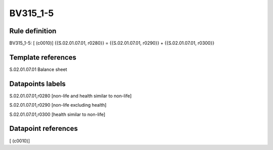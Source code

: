 =========
BV315_1-5
=========

Rule definition
---------------

BV315_1-5: [ (c0010)] {{S.02.01.07.01, r0280}} = {{S.02.01.07.01, r0290}} + {{S.02.01.07.01, r0300}}


Template references
-------------------

S.02.01.07.01 Balance sheet


Datapoints labels
-----------------

S.02.01.07.01,r0280 [non-life and health similar to non-life]

S.02.01.07.01,r0290 [non-life excluding health]

S.02.01.07.01,r0300 [health similar to non-life]



Datapoint references
--------------------

[ (c0010)]